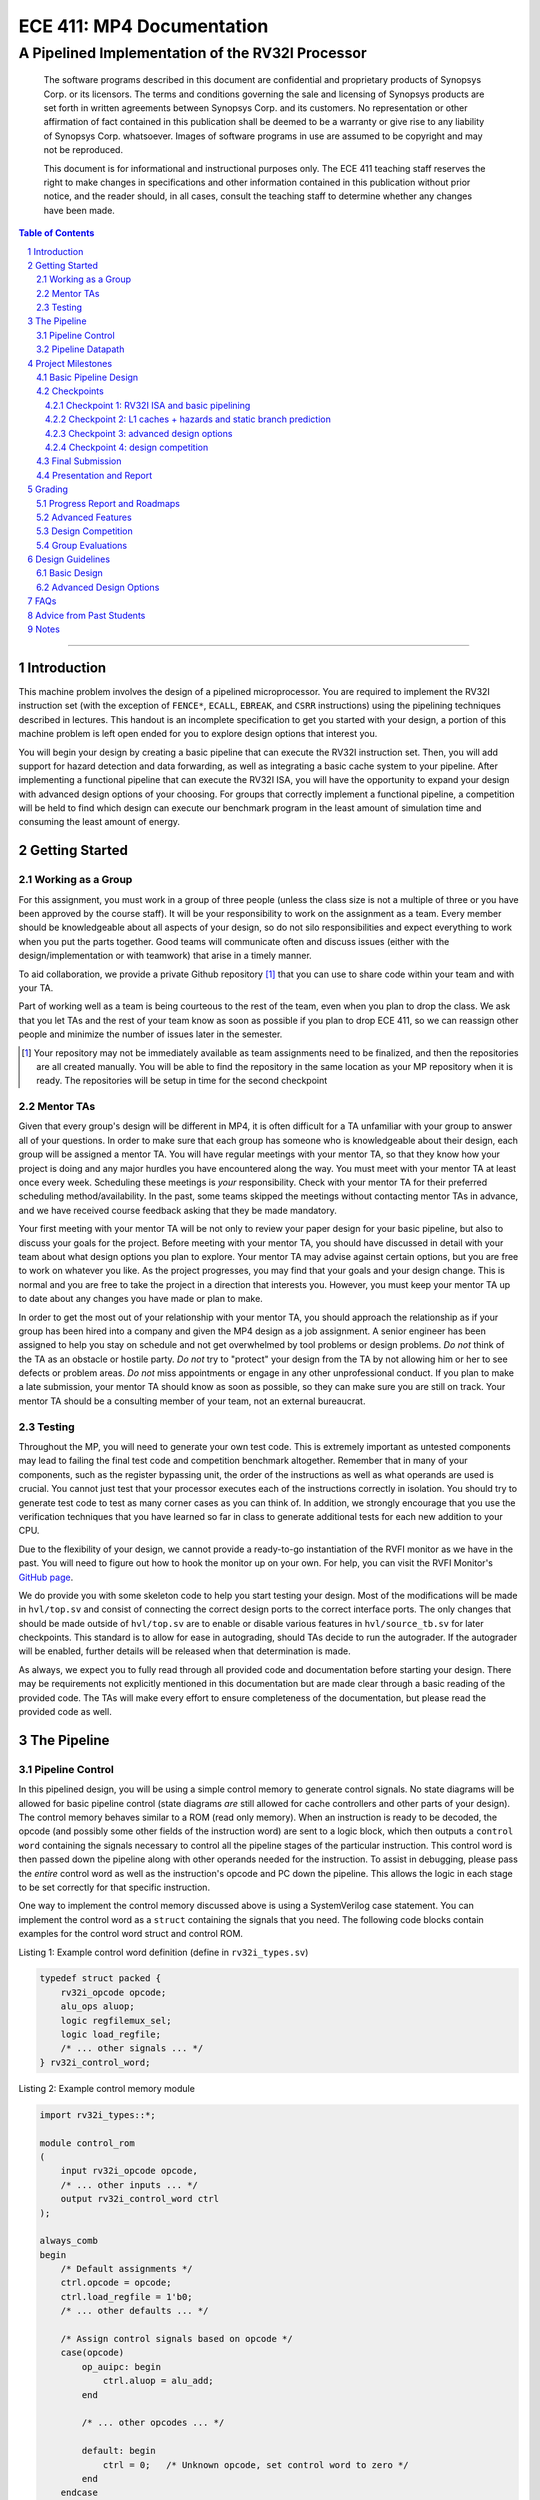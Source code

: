 .. .. raw:: html
.. 
..     <style> .red {color: red} .redst {color: red; text-decoration: line-through}</style>

.. role:: red
.. role:: redst

==========================
ECE 411: MP4 Documentation
==========================

-------------------------------------------------
A Pipelined Implementation of the RV32I Processor
-------------------------------------------------

    The software programs described in this document are confidential and proprietary products of
    Synopsys Corp. or its licensors. The terms and conditions
    governing the sale and licensing of Synopsys products are set forth in written
    agreements between Synopsys Corp. and its customers. No representation or other
    affirmation of fact contained in this publication shall be deemed to be a warranty or give rise
    to any liability of Synopsys Corp. whatsoever. Images of software programs in use
    are assumed to be copyright and may not be reproduced.

    This document is for informational and instructional purposes only. The ECE 411 teaching staff
    reserves the right to make changes in specifications and other information contained in this
    publication without prior notice, and the reader should, in all cases, consult the teaching
    staff to determine whether any changes have been made.

.. contents:: Table of Contents
.. section-numbering::

-----

Introduction
============

This machine problem involves the design of a pipelined microprocessor. You are required to
implement the RV32I instruction set (with the exception of ``FENCE*``, ``ECALL``, ``EBREAK``, and
``CSRR`` instructions) using the pipelining techniques described in lectures. This handout is an
incomplete specification to get you started with your design, a portion of this machine problem is
left open ended for you to explore design options that interest you.

You will begin your design by creating a basic pipeline that can execute the RV32I instruction
set. Then, you will add support for hazard detection and data forwarding, as well as integrating
a basic cache system to your pipeline. After implementing a functional pipeline
that can execute the RV32I ISA, you will have the opportunity to expand your design with
advanced design options of your choosing. For groups that correctly implement a functional pipeline,
a competition will be held to find which design can execute our benchmark program in the least
amount of simulation time and consuming the least amount of energy.

Getting Started
===============

Working as a Group
------------------

For this assignment, you must work in a group of three people (unless the class size is not a
multiple of three or you have been approved by the course staff). It will be your responsibility to
work on the assignment as a team. Every member should be knowledgeable about all aspects of your
design, so do not silo responsibilities and expect everything to work when you put the parts together.
Good teams will communicate often and discuss issues (either with the design/implementation or with teamwork)
that arise in a timely manner.

To aid collaboration, we provide a private Github repository [#]_ that you can use to share code
within your team and with your TA. 

Part of working well as a team is being courteous to the rest of the team, even when you plan to drop
the class. We ask that you let TAs and the rest of your team know as soon as possible if you plan to
drop ECE 411, so we can reassign other people and minimize the number of issues later in the semester.

.. [#] Your repository may not be immediately available as team assignments need to be finalized,
       and then the repositories are all created manually. You will be able to find the repository
       in the same location as your MP repository when it is ready. The repositories will be setup in time for the second checkpoint

Mentor TAs
----------

Given that every group's design will be different in MP4, it is often difficult for a TA unfamiliar
with your group to answer all of your questions. In order to make sure that each group has someone
who is knowledgeable about their design, each group will be assigned a mentor TA. You will have
regular meetings with your mentor TA, so that they know how your project is doing and any major
hurdles you have encountered along the way. You must meet with your mentor TA at least once every
week. Scheduling these meetings is *your* responsibility. Check with your mentor TA for their
preferred scheduling method/availability. In the past, some teams skipped the meetings without 
contacting mentor TAs in advance, and we have received course feedback asking that they be made mandatory.

Your first meeting with your mentor TA will be not only to review your paper design for your basic
pipeline, but also to discuss your goals for the project. Before meeting with your mentor TA, you
should have discussed in detail with your team about what design options you plan to explore. Your
mentor TA may advise against certain options, but you are free to work on whatever you like. As the
project progresses, you may find that your goals and your design change. This is normal and you are
free to take the project in a direction that interests you. However, you must keep your mentor TA up
to date about any changes you have made or plan to make.

In order to get the most out of your relationship with your mentor TA, you should approach the
relationship as if your group has been hired into a company and given the MP4 design as a job
assignment. A senior engineer has been assigned to help you stay on schedule and not get overwhelmed
by tool problems or design problems. *Do not* think of the TA as an obstacle or hostile party. *Do
not* try to "protect" your design from the TA by not allowing him or her to see defects or problem
areas. *Do not* miss appointments or engage in any other unprofessional conduct. If you plan to make
a late submission, your mentor TA should know as soon as possible, so they can make sure you are still
on track. Your mentor TA should be a consulting member of your team, not an external bureaucrat.

Testing
-------

Throughout the MP, you will need to generate your own test code. This is extremely important as
untested components may lead to failing the final test code and competition benchmark altogether.
Remember that in many of your components, such as the register bypassing unit, the order of the
instructions as well as what operands are used is crucial. You cannot just test that your processor
executes each of the instructions correctly in isolation. You should try to generate test code to
test as many corner cases as you can think of. In addition, we strongly encourage that you use the
verification techniques that you have learned so far in class to generate additional tests for each
new addition to your CPU.

Due to the flexibility of your design, we cannot provide a ready-to-go instantiation of the RVFI
monitor as we have in the past. You will need to figure out how to hook the monitor up on your own.
For help, you can visit the RVFI Monitor's `GitHub page <https://github.com/SymbioticEDA/riscv-formal>`_.

We do provide you with some skeleton code to help you start testing your design. Most of the
modifications will be made in ``hvl/top.sv`` and consist of connecting the correct design ports to
the correct interface ports. The only changes that should be made outside of ``hvl/top.sv`` are to
enable or disable various features in ``hvl/source_tb.sv`` for later checkpoints. This standard is
to allow for ease in autograding, should TAs decide to run the autograder. If the autograder will be
enabled, further details will be released when that determination is made.

As always, we expect you to fully read through all provided code and documentation before starting
your design. There may be requirements not explicitly mentioned in this documentation but are made
clear through a basic reading of the provided code. The TAs will make every effort to ensure
completeness of the documentation, but please read the provided code as well.

The Pipeline
============

Pipeline Control
----------------

In this pipelined design, you will be using a simple control memory to generate control signals. No
state diagrams will be allowed for basic pipeline control (state diagrams *are* still allowed for cache
controllers and other parts of your design). The control memory behaves similar to a ROM (read only
memory). When an instruction is ready to be decoded, the opcode (and possibly some other fields of
the instruction word) are sent to a logic block, which then outputs a ``control word`` containing
the signals necessary to control all the pipeline stages of the particular instruction. This control
word is then passed down the pipeline along with other operands needed for the instruction. To
assist in debugging, please pass the *entire* control word as well as the instruction's opcode and
PC down the pipeline. This allows the logic in each stage to be set correctly for that specific
instruction.

One way to implement the control memory discussed above is using a SystemVerilog case statement. You
can implement the control word as a ``struct`` containing the signals that you need. The following
code blocks contain examples for the control word struct and control ROM.

.. _Listing 1:

Listing 1: Example control word definition (define in ``rv32i_types.sv``)

.. code:: verilog

  typedef struct packed {
      rv32i_opcode opcode;
      alu_ops aluop;
      logic regfilemux_sel;
      logic load_regfile;
      /* ... other signals ... */
  } rv32i_control_word;


.. _Listing 2:

Listing 2: Example control memory module

.. code:: verilog

  import rv32i_types::*;

  module control_rom
  (
      input rv32i_opcode opcode,
      /* ... other inputs ... */
      output rv32i_control_word ctrl
  );

  always_comb
  begin
      /* Default assignments */
      ctrl.opcode = opcode;
      ctrl.load_regfile = 1'b0;
      /* ... other defaults ... */

      /* Assign control signals based on opcode */
      case(opcode)
          op_auipc: begin
              ctrl.aluop = alu_add;
          end

          /* ... other opcodes ... */

          default: begin
              ctrl = 0;   /* Unknown opcode, set control word to zero */
          end
      endcase
  end
  endmodule : control_rom


You should only use the ``opcode``, ``funct3``, and ``funct7`` fields from the instruction as the
inputs to this ROM. Also, you must not do any sort of computation in this ROM. The ROM is meant
exclusively for generating simple control signals such as mux selects. Do not use the control
ROM to perform computations (such as addition and branch condition comparisons).

Pipeline Datapath
-----------------

Regardless of your design, you will have to do things in a considerably different manner compared to
your previous MP datapath designs. When you start entering your design into the software tools,
start from scratch. Do not try to copy over your old core datapath design and then edit it.

Between each pipeline stage, you will need a set of registers to hold the values from the previous
stage. Unlike the design shown in the textbook, you do not need to implement those registers as one
colossal box. You are permitted to break the pipeline registers into many smaller registers
each containing one value (e.g., the ALU output, or a control word). Some example implementations
include:

- Modular stages with registered outputs. Break the pipeline into individual modules, each with an
  ``always_ff`` block to create flip-flops on the output signals. This option is the most
  "plug-and-play", allowing a stage's definition to be entirely self-contained.
- Modular stages and modular register "blocks". Each pipeline register is a module consisting of
  individual flip-flops for the relevant signals.
- Monolithic registers with packed structs. Define a struct for each stage's output and instantiate
  registers for these structs between the stages. This has the advantages of automatically scoping
  variable names (``ex.opcode`` vs ``mem.opcode``), allowing easy modification of the interface,
  and is more succinct.

There are no requirements on how you choose to implement your stages. Pick a style that works best for your
group.


Project Milestones
==================

MP4 is divided into several submissions to help you manage your progress. The dates for submissions
are provided in the class schedule. Late work will be based on the deadlines for each
individual milestone, with each part of a checkpoint submission evaluated separately. (For example,
submitting a paper design late will result in penalties for that paper design only.) 

Basic Pipeline Design
---------------------

The first submission for this project will be a design of your pipelined datapath. The design
must be detailed enough for the TAs to trace the execution of all the RV32I instructions through
your datapath. The paper design must map out the entire pipeline, including components in all the
stages (e.g., registers, muxes, ALU, register file), stage registers, and control signals. In other
words, with the paper design in hand, you should be able to easily translate your design into code.
`Figure 1`_ shows an example of the overall structure of a design. You may use a similar
diagram, but you must provide details of the components in each stage.

We will not require your design to handle data forwarding at this point, but you may still want to
design for it to avoid having to change your design down the road. You also do not have to have
designs for your cache or arbiter ready yet, though thinking about these ahead of time
can save you considerable effort in Checkpoint 2. If completed, designs for advanced features such
as branch prediction can also be included.

A good way to start the pipeline design is to first determine the number of stages and the function
of each stage. Then you can go through the RV32I ISA (e.g. ADD, JAL, BEQ, SLT, etc.) to see what components
need to be added to each stage for a given instruction. You can use the textbook and lecture notes as
references.

.. _Figure 1:

.. figure:: doc/figures/diagram.png
   :align: center
   :width: 80%
   :alt: overview of pipeline datapath and cache hierarchy

   Figure 1: Overview of pipeline datapath and cache hierarchy. Note the location of the pipeline
   stages, stage registers, and arbiter. Your designs should be **much** more detailed than this.

Checkpoints
-----------

There will be four checkpoints to keep you on track for this MP. For each checkpoint, you will be
required to have implemented a certain amount of of the functionality for your pipelined RV32I
design. In addition, at each checkpoint, you must meet, as a team, with your mentor TA and provide
him or her with the following information in writing:

- A brief report detailing progress made since the previous checkpoint. This should include what
  functionality you implemented and tested as well as how each member of the group contributed.
- A roadmap for what you will be implementing for the following checkpoint. The roadmap should
  include a breakdown of who will be responsible for what and paper designs for all design options
  that you are planning to implement for the next checkpoint.
  
Refer to the `Progress Report and Roadmaps`_ section for more details on writing these reports.

Besides helping the TAs check your progress on the MP, the checkpoints are an opportunity for you to
get answers to any questions that may have come up during the design process. You should use this
time to get clarifications or advice from your mentor TA.

Note that the checkpoint requirements outline the minimum amount of work that should have been
completed since the start of the project. You should work ahead where possible to have more time to
complete advanced design options.

Checkpoint 1: RV32I ISA and basic pipelining
~~~~~~~~~~~~~~~~~~~~~~~~~~~~~~~~~~~~~~~~~~~~

By checkpoint 1, you should have a basic pipeline that can handle all of the RV32I instructions (with the
exception of ``FENCE*``, ``ECALL``, ``EBREAK``, and ``CSRR`` instructions). You *do not*
need to handle any control hazards or data hazards. The test code will contain NOPs to allow the
processor to work without hazard detection. For this checkpoint you can use a dual-port "magic"
memory that always sets ``mem_resp`` high immediately, so that you do not have to handle cache misses
or memory stalls.

By the end of this checkpoint, you must provide your mentor TA with paper designs for data forwarding and hazard detection,
as well as a design for your arbiter to interface your instruction and data cache with main memory.

Checkpoint 2: L1 caches + hazards and static branch prediction
~~~~~~~~~~~~~~~~~~~~~~~~~~~~~~~~~~~~~~~~~~~~~~~~~~~~~~~~~~~~~~

By checkpoint 2, your pipeline should be able to do hazard detection and forwarding, including
static-not-taken branch prediction for all control hazards. Note that you should not stall or forward for
dependencies on register ``x0`` or when an instruction does not use one of the source registers (such as
``rs2`` for immediate instructions).

You must also have an arbiter implemented and integrated, such that both split caches (I-Cache and D-Cache) 
connect to the arbiter, which interfaces with memory. Since main memory only has a single port, your arbiter 
determines the priority on which cache request will be served first in the case when both caches miss and 
need to access memory on the same cycle. From this CP, make sure your ``mp4/bin/rv_load_memory.sh`` has 
``ADDRESSABILITY=32``

For groups who do not have a fully functional cache available, we will be providing a small cache for the
purposes of this checkpoint. We encourage groups to use their own designs if available, on this checkpoint
or when moving forward to your advanced design features.

At this point, you must provide your mentor TA with proposals for advanced features. These may be as detailed 
as you deem necessary -- anything from a written description to a hardware paper design. Your TA may have 
feedback on implementation details or potential challenges, so the more detail you provide now, the more 
helpful your TA can be.

Checkpoint 3: advanced design options
~~~~~~~~~~~~~~~~~~~~~~~~~~~~~~~~~~~~~

Checkpoint 3 is where your team can really differentiate your design. A list of advanced features
which you can choose to implement is provided in the `Advanced Design Options`_ section below, along
with their point values. This is **NOT an exhaustive list**; feel free to propose to your TA any feature
which you think may improve performance, who will add it to the list and assign it a point value.
The features in the provided list are designed to improve performance on most test codes based on
real-world designs.

In order to design, implement, and test them, you need to do background research and consult
your mentor TA. In order to decide on exact feature specifications and tune design parameters (e.g., 
branch history table size, and the size of victim cache), you need information about the performance of
your processor on different codes. This information is provided through **performance counters**.
You should at least have counters for hits and misses in each of your caches, for
mispredictions and total branches in the branch predictor, and for stalls in the pipeline (one for
each class of pipeline stages that get stalled together). Once you have added a few counters, adding
more will be easy, so you should add counters for any part of your design that you want to measure
and use this information to make the design better. The counters may exist as physical registers in
your design or as signal monitors in your testbench. You will not recieve any advanced feature points
without corresponding performance counters.

Note: While the features in CP3 are important for your final design, correctness is infinitely more
important than performance. In general, you should not move on to CP3 until your code works
completely on all of the provided test codes. See the `Grading`_ section for further details on
grading and consult your mentor TA if you become concerned about your progress.

Checkpoint 4: design competition
~~~~~~~~~~~~~~~~~~~~~~~~~~~~~~~~

By checkpoint 4, you must have your final, optimized design ready for the competition (note that
you do not need to keep all the advanced features you implemented in CP3 for the competition).

While implementing advanced features is required to earn design points, you should be designing with
performance in mind. In order to motivate performance-centric thinking, part of your CP4 grade will
be determined by your design's best execution time on the competition test codes we provide.
Your score in the competition will be based on your relative performance to other teams in the
class. Details of the scoring method are provided in the `Grading`_ section.

- Ensure that your code works correctly. **Designs which cannot 100% correctly execute the
  competition code will receive 0 points for the performance part.**
- You *may* use a separate design for advanced feature grading and for the competition (i.e., you do
  not have to be timed with you advanced features if they cause a performance hit on the competition
  codes).

Final Submission
----------------

Checkpoint 4 marks the end of this MP. Your final submission should include all design,
verification, and testcode files used for your CP4 design (both advanced features and competition).
You will need to demo your final submission with your TA to receive a score for the advanced
features and competition. If your designs are different, this is where you may show the changes.

For the final demo, your design should have all proposed features working correctly. You should be
able to demonstrate any advanced features that you expect to get design
points for, with your own test codes. You should also know how each feature affects the performance 
of your pipeline.

Presentation and Report
-----------------------

At the conclusion of the project, you will give a short presentation to the course staff (and fellow
students) about your design. In addition, you need to collect your checkpoint progress reports
and paper designs together as a final report that documents your accomplishments. **More information
about both the presentation and report will be released closer to the deadline.**


Grading
=======

MP4 will be graded out of 120 points, plus +18 points for extra credit. Out of the 120+18 points, 60 points are allocated for regularly
meeting with your TA, for submitting paper designs of various parts of your design, for a final
presentation given to the course staff, and for documenting your design with a final report. For
each checkpoint, you must meet with your mentor TA in order to showcase the functionality of
your design and your verification methods. Implementation points will NOT be given otherwise.

A breakdown of points for MP4 is given in `Table 1`_. Points are organized into two categories
across six submissions. Note that the number of points you can attain depends on what advanced
design options you wish to pursue.

.. _Table 1:

+-------------+-----------------------------------------+-----------------------------------------------------+
|             | Implementation [60+18]                  | Documentation [60]                                  |
+=============+=========================================+=====================================================+
| Design [5]  |                                         | - TA Meeting [1]                                    |
|             |                                         | - Basic RV32I pipelined datapath design [4]         |
+-------------+-----------------------------------------+-----------------------------------------------------+
| CP 1 [18]   | - Basic RV32I pipelined datapath [8]    | - TA Meeting [1]                                    |
|             |                                         | - Progress report [2]                               |
|             |                                         | - Roadmap [2]                                       |
|             |                                         | - Arbiter, hazard detection & forwarding design [5] |
+-------------+-----------------------------------------+-----------------------------------------------------+
| CP 2 [30+3] | - Integration of L1 caches [2]          | - TA Meeting [1]                                    |
|             | - Arbiter [3]                           | - Progress report [2]                               |
|             | - Hazard detection & forwarding [8]     | - Roadmap [2]                                       |
|             | - Static branch predictor [7]           | - Advanced features proposal and designs [5]        |
|             | - Competition code comp1.s runs [+1]    |                                                     |
|             | - Competition code comp2_i.s runs [+1]  |                                                     |
|             | - Competition code comp3.s runs [+1]    |                                                     |
+-------------+-----------------------------------------+-----------------------------------------------------+
| CP 3 [25+15]| - Advanced design options [20]          | - TA Meeting [1]                                    |
|             | - Extra advanced design options [+15]   | - Progress report [2]                               |
|             |                                         | - Roadmap [2]                                       |
+-------------+-----------------------------------------+-----------------------------------------------------+
| CP 4 [42]   | - Design competition [12]               | - Presentation [10]                                 |
|             |                                         | - Report [20]                                       |
+-------------+-----------------------------------------+-----------------------------------------------------+

Table 1: MP4 point breakdown. Points for each item are enclosed in brackets. Point numbers after "+" signs are extra credits.

The late penalty of this course will apply to work you submit late, so if you have something ready by the deadline, 
be sure to show it to your TA.

Additionally, there will be a small penalty for having independently functional design units that
are not successfully integrated. If you can demonstrate to your TA that each item works on its own,
you will receive full credit for that unit. Rather than deducting all of the implementation points,
failure to integrate design units will result in a 30% penalty. You may recover half of the lost
points by demonstrating full integration at a later date.

Progress Report and Roadmaps
----------------------------

You are responsible for submitting a progress report and a roadmap for each checkpoint. While these may
not seem like many points, they are instrumental in helping you and your mentor TA track your progress,
and can help address any issues you may have before they blow up.

Your progress report should mention, at minimum, the following:

- who worked on each part of the design 

- the functionalities you implemented

- the testing strategy you used to verify these functionalities

- the timing and energy analysis of your design: fmax & energy report from Design Compiler

You should be both implementing and verifying the design as you progress through the assignment. It will also be useful
for you to include an updated datapath with each progress report, as your design will inevitably change as
you complete the assignment. Making sure your datapath is up-to-date will help both you and your mentor TA
track changes in your design and identify possible issues. Additionally, a complete datapath will be required in your final report. 

The roadmap should lay out the plan for the next checkpoint: 

- who is going to implement and verify each feature or functionality you must complete

- what are those features or functionalities

It is also useful to think through specific issues you may run into, and have a plan for resolving the issues.

These are not intended to be very long. A single page (single-spaced) will be more than sufficient for both the
progress report and the roadmap. Be sure to check with your mentor TA, as they may have other details
to include on your progress report and roadmap.

Advanced Features
-----------------

Of the 60 implementation points, 28 will come from the implementation of the basic pipeline and
memory hierarchy. Up to 20 points will be given for the implementation of advanced design options.
Up to 12 points will come from your group's performance in the design contest. To receive any points
for the advanced design features, you must have numerical data which shows a change to your design's
performance as compared to not having implemented the feature. The best way to provide this data is
using performance counters. For each advanced design option, points will be awarded
based on the three criteria below:

- Design and implementation: Your group has a clear understanding of what is to be built and how to
  go about building it, and is able to produce a working implementation.

- Testing strategy: The design is thoroughly tested with test code and/or test benchmarks that you have
  written. Corner cases are considered and accounted for and you can prove that your design works as
  expected.

- Performance analysis: A summary of how the advanced design impacts the performance of your
  pipelined processor. Does it improve or degrade performance? How is the performance impact vary
  across different workloads? Why does the design improve or degrade performance?

A list of advanced design options along with their point values are provided in the
`Advanced Design Options`_ section.

Design Competition
------------------

The design competition will be scored based on two metrics of your processor design for each of the
test codes we provide. These metrics are energy and delay. A design with lower energy consumption and 
better performance will get your team ranked higher.  

For each test code, your processor will be assigned a score calculated as ``PD² * (100/Fmax)²``, or
``energy * (delay * 100/Fmax)²`` [#]_. The power used by your design is acquired through Design Compiler using an
activity factor generated by VCS Simulation. The factor of 100/Fmax is used to adjust the simulation time
based on your processor's maximum speed. Your final benchmark score will be the geometric mean of
your score on each test code.

To get full credit, you must exceed the baseline set by the TAs (announced at a later date).
You may earn makeup points (up to 10) based on your better performance on these two scales:`

- The first scale is a straight linear scale ranking all of the teams in the design competition.
  First place will receive full points, and non-functional designs will receive no points.
- The second scale is a linear scale between the score of the best performing design and a
  baseline MP4 CP3 design. The best score will receive full points, and the baseline design will
  receive no points.
- Your grade will be determined by the higher of these two scales. This ensures that very high
  performing designs in a competitive class are not penalized unfairly.

.. [#] The exact formula may be changed as the semester advances.

Group Evaluations
-----------------

At the end of the project, each group member will submit feedback on how well the group worked
together and how each member contributed to the project. The evaluation, along with feedback
provided at TA meetings throughout the semester, will be used to judge individual contribution to
the project. Up to 30 points may be deducted from a group member's score if it is evident that he or
she did not contribute to the project.

Although the group evaluation occurs at the end of the project, this should *not* be the first time
your mentor TA hears about problems that might be occurring. If there are major problems with
collaboration, the problems should be reflected in your TA meetings and progress reports. The
responses on the group evaluation should not come as a surprise to anyone.


Design Guidelines
=================

Basic Design
------------

Every group must complete the basic pipelined RV32I design which consists of the following:

- **Datapath**

  - 5-stage pipeline which implements the full RV32I ISA (less excluded instructions) [8]
  - Hazard detection and data forwarding (MEM → EX, WB → EX, WB → MEM, transparent register file,
    memory stalling) [8]
  - Static branch prediction [7]

- **Cache**

  - Integration of instruction and data caches [2]
  - Arbiter [3]

Advanced Design Options
-----------------------

The following sections describe some common advanced design options. Each design option is assigned
a point value (listed in brackets). Also note that based on
design effort, your mentor TA can decide to take off or add points to a design option. To obtain
full points for a design option, you must satisfy all the requirements given in the
`Advanced Features`_ grading section. If you would like to add a feature to this list, you may work
with your mentor TA to assign it a point value.

- `Cache organization and design options`_

  - `L2+ cache system`_ [2] (Additional points up to TA discretion)
  - `4-way set associative cache`_ [2] (8+ way will be worth more points; up to TA discretion)
  - `Parameterized cache`_ [points up to TA discretion]
  - Alternative replacement policies [points up to TA discretion] [#]_

- `Advanced cache options`_ 

  - `Eviction write buffer`_ [4]
  - `Victim cache`_ [6]
  - `Pipelined L1 caches`_ [6]
  - `Non-blocking L1 cache`_ [8]
  - `Banked L1 or L2 cache`_ [5]

- `Branch prediction options`_ 

  - `Local branch history table`_ [2]
  - `Global 2-level branch history table`_ [3]
  - `Tournament branch predictor`_ [5]
  - LTAGE branch predictor [8]
  - Alternative branch predictor [points up to TA discretion] [#]_
  - `Software branch predictor model`_ [2]
  - Branch target buffer, support for jumps [1]
  - 4-way set associative or higher BTB [3]
  - `Return address stack`_ [2]

- `Prefetch design options`_

  - `Basic hardware prefetching`_ [4]
  - `Advanced hardware prefetching`_ [6]

- `Difficult design options`_ 

  - `Memory stage leapfrogging`_ [12]
  - `RISC-V M Extension`_: A basic multiplier design is worth [3] while an
    advanced muliplier is worth [5]
  - `RISC-V C Extension`_ [8]

- `Superscalar design options`_ 

  - `Multiple issue`_ [15]
  - `Register renaming`_ [5]
  - `Scoreboarding`_ [20]
  - `Tomasulo`_ [20]

.. [#] For example, `<http://old.gem5.org/Replacement_policy.html>`_
.. [#] For example, Bi-Mode, TAGE, and Neural Branch Predictor

----

.. _Cache organization and design options:

**Cache organization and design options**

.. _L2+ cache system:

- **L2+ cache system**

  Your L1 cache system is constrained to respond within 1 cycle on a hit in order to facilitate
  your pipeline (unless you implement `Pipelined L1 caches`_). Therefore, your L1 caches
  cannot be too large without forming a large critical path, affecting your Fmax.
  This can be alleviated by adding additional levels of caches, which may respond in more than
  one cycle. Having additional caches can greatly speed up your design by keeping your Fmax high
  while also mitigating the affects of memory stalling.

  More complicated cache systems will be eligible for more advanced design feature points, feel free 
  to discuss your ideas/solutions with your mentor TA. 

.. _4-way set associative cache:

- **4-way set associative cache**

  If 2-way in your caches is not enough, you can choose to implement a 4-way set associative cache
  for any of your caches. The baseline is the pseudo-LRU replacement policy discussed in lectures.
  You may choose to implement additional ways (8+) as well as any other replacement policy, both of which
  will be eligible for additional points based on TA discretion.
  
.. _Parameterized cache:

- **Parameterized cache**:

  Instead of having statically sized caches, you can parameterize your cache to be able to use
  the same cache module in different parts of your design. You can parameterize the size and the number
  of sets, or also the number of ways or how many cycles it responds in. This feature will be largely
  dependent on how much effort you take and how many factors are parameterized and will be up to
  TA discretion.

.. _Advanced cache options:

**Advanced Cache Options**

.. _Eviction write buffer:

- **Eviction Write Buffer**

  On a dirty block eviction, a cache will normally need to first write the block to the next cache
  level, then fetch the missed address. An eviction write buffer is meant to hold dirty evicted
  blocks between cache levels and allow the subsequent missed address be processed first, and when
  the next level is free, proceed to write back the evicted block. This allows the CPU to receive
  the missed data faster, instead of waiting for the dirty block to be written first.

  The slightly more difficult version is a victim cache, which holds both dirty and clean evictions
  (detailed below).

.. _Victim cache:

- **Victim Cache**

  This is a version of the eviction write buffer on steroids. The buffer is expanded to be fully
  associative with multiple entries (typically 8-16), it is filled with data even on clean evictions,
  and is not necessarily written back to DRAM immediately. This enables a direct-mapped cache to
  appear to have higher associativity by using the victim buffer only when conflict misses occur.
  This is only recommended for groups who love cache.

.. _Pipelined L1 caches:

- **Pipelined L1 Caches**

  Switching the two cycle hit caches from MP3 to a single cycle hit for MP4 can create a long
  critical path and may affect your ability to meet timing. As opposed to switching to a single cycle hit, 
  you may retain the two cycle hits and have your caches process two requests at once. Your caches will recieve
  a request in the first stage, and respond with the data in the second stage. While responding,
  your cache should be able to process a new request in the first stage. This option must not
  stall your pipeline on a hit, but may stall the pipeline on a miss.

.. _Non-blocking L1 cache:

- **Non-Blocking L1 Cache**

  While a blocking cache serve a miss, no other cache accesses can be served, even if there is
  a hit. A non-blocking cache instead has the ability to queue misses in MSHRs (miss status holding
  registers) while continuing to serve hits. To make this ability useful, the
  processor must be able to support either out-of-order execution or memory-stage leapfrogging.

.. _Banked L1 or L2 cache:

- **Banked L1 or L2 Cache**

  A banked cache further divides each cache way into banks, which hold separate chunks of addresses.
  Each bank can be accessed in parallel, so that multiple memory accesses can begin services at once
  if there is no "bank conflict"; that is, each request is directed to a different bank. This option
  is useful for L1 for groups with a multiple-issue processor, and for L2 in the case of having both
  an i-cache and d-cache miss.


.. _Branch prediction options:

**Branch Prediction Options**

All branch prediction options require an accuracy of 80% or higher on all test codes. If you fail
to achieve this accuracy, you will not get any points for the branch predictor. On the off chance
the TAs release a competition code which performs poorly using a branch predictor, this requirement
may be waived for that test code by the TAs.

.. _Local branch history table:

- **Local Branch History Table**

  This is conceptually the simplest dynamic branch prediction scheme. It contains
  a table of 2-bit predictors indexed by a combination of the PC values and the history of
  conditional branches at those PC values.

.. _Global 2-level branch history table:

- **Global 2-Level Branch History Table**

  A global branch history register records the outcomes of the last N branches, which it then
  combines with (some bits of) the PC to form a history table index. From there, it works the same as
  the local BHT. By recording the past few branches, this scheme is able to to take advantage of
  correlations between branches in order to boost the prediction accuracy.

.. _Tournament branch predictor:

- **Tournament Branch Predictor**

  A tournament branch predictor chooses between two different branch prediction schemes based on
  which is more likely to be correct. You must maintain two different branch predictors (e.g., both a
  local and a global predictor), and then add the tournament predictor to select between which of the
  two is the best predictor to use for a branch. This predictor should use the two bit counter
  method to make its selection, and should update on a per-branch basis.

.. _Software branch predictor model:

- **Software Branch Predictor Model**

  To evaluate whether your branch predictor is performing as expected, you need to know its expectation. 
  To accomplish that, you can create a systemverilog model of your core and branch predictor.
  This model comes with the added benefit of helping you verify the rest of your core as well. Your
  branch predictor's accuracy must match the model's accuracy for points. If you do not implement a
  dynamic branch prediction model, this option is only worth a single point.

.. _Return address stack:

- **Return Address Stack**

  A return address stack leverages the calling convention to better predict the target of a jump.
  Refer to the RISC-V specification document for a description of the return address stack hints.
  Intuitively, ``PC+4`` should be pushed onto the stack when it looks like there is a call
  instruction, and an instruction that looks like a function return should pop the (predicted)
  return address off of the stack. This improves the BTB, since a BTB would give false predictions
  for a return instruction whenever the function is called from a different call site.


.. _Prefetch design options:

**Prefetch Design Options**

Prefetching is a technique that helps us avoid cache misses. Rather than waiting for a
cache miss to perform a memory fetch, prefetching anticipates such misses and issues a fetch to the
memory system in advance of the actual memory reference. This prefetch proceeds in parallel with
normal instructions' execution, allowing the memory system to transfer the desired data to
cache. Here are several options of implementing prefetching.

.. _Basic hardware prefetching:

- **Basic Hardware Prefetching**

  One block lookahead (OBL) prefetch, one of the sequential prefetching scheme that takes advantage
  of spatial locality. It is easy to implement. This approach initiates a prefetch for line ``i+1``
  whenever line ``i`` is accessed and results in a cache miss. If ``i+1`` is already cached, no
  memory access is initiated.

.. _Advanced hardware prefetching:

- **Advanced Hardware Prefetching**

  PC based strided prefetching. This prefetching scheme is based on following idea:

  - Record the distance between the memory addresses referenced by a load instruction (i.e., stride
    of the load) as well as the last address referenced by the load.
  - Next time the same load instruction is fetched, prefetch last address + stride.

  For more detail, refer to Baer and Chen, "An effective on-chip preloading scheme to reduce data
  access penalty," SC 1991.


.. _Difficult design options:

**Difficult Design Options**

.. _Memory stage leapfrogging:

- **Memory Stage Leapfrogging**

  This allows independent instructions to "jump past" the memory stage when there is a data cache
  miss. Note that this requires extra special care to make sure that the register file values are
  set correctly when the stalled instruction finally completes.

.. _RISC-V M Extension:

- **RISC-V M Extension**

  The RISC-V M extension specifies integer multiplication and division instructions.
  [#]_ The standard competition codes call library functions which emulate integer multiplication
  and division, since RV32I does not support these instructions. You will be provided with an
  alternate version of the competition code compiled for RV32IM which will leverage your hardware
  implementations of these operations. You are not allowed to simply use the SystemVerilog
  operators, you must implement these operations explicitly in logic, exploring the trade-off
  between frequency and cycles. You are not allowed to use IPs for this but you may use IPs for
  other aspects of your design with the permission of your mentor TA. You must come up with your own
  tests to convince your mentor TA that you have adequately tested each of the instructions in this
  extension, since the compiled competition codes would not exercise each instruction thoroughly.

  If you use the add-shift multiplier from MP1, or a similarly "simple" to implement multiplier, you
  will not recieve full credit for the M extension and will only get [3] points. Implementing a more
  advanced multiplier (like a Wallace Tree) will earn [5] points. The final determination of what
  is "simple" will be made by your mentor TA, so work with them in advance to fully understand how many
  advanced feature points your design is eligible for.

.. _RISC-V C Extension:

- **RISC-V C Extension**

  The RISC-V C extension specifies compressed 16-bit instruction formats for many common instruction
  occurrences. [#]_ Note that many of the instruction formats specified are for extensions that we are
  not using, so they can be ignored. As with the M extension, we will provide alternate versions of
  the competition codes compiled for RV32IC and RV32IMC, and you must provide your own test codes
  which adequately demonstrate the functionality of each instruction format specified in this
  extension.


.. _Superscalar design options:

**Superscalar Design Options**

.. _Multiple issue:

- **Multiple issue**

  A multiple issue processor is capable of dispatching and committing multiple instructions in a
  single cycle. This requires modifications to several major structures in your pipeline. First, you
  must be capable of fetching multiple instructions from your i-cache in a single cycle. You also
  must expand your register file ports to accommodate operand fetching and simultaneous writes. Your
  forwarding and hazard detection logic need to detect dependencies between in-flight
  instructions in the same as well as different pipeline stages. In order to obtain the most
  performance improvement for this option, you can implement it in conjunction with banked caches.

.. _Register renaming:

- **Register renaming**

  Similar to the forwarding used to fix read-after-write hazards in your pipeline, register renaming
  can fix write-after-write (WAW) dependencies. WAW dependencies are not an issue in standard MP4
  pipelines, but can arise if you implement memory stage leapfrogging, which means
  you may only get points for register renaming if you implement one of these two features. For
  scoreboarding and Tomasulo, register renaming is required and the points for register renaming are
  included in the points for those options.

.. _Scoreboarding:
.. _Tomasulo:

- **Scoreboarding, Tomasulo**

  These options are for designs that support parallel execution of multiple instructions, they cannot
  be combined with bonus points for memory stage leapfrogging. In general, we do not recommend these
  options for any groups, but some groups insist on implementing them, and some even succeed. For
  documentation, see the textbook.

  For full scoreboarding points, you may implement an out-of-order processor based on the
  scoreboarding structure. This option requires that you also implement register
  renaming. Discuss with your mentor TA for more details.


.. [#] M Extension Spec: `<https://content.riscv.org/wp-content/uploads/2017/05/riscv-spec-v2.2.pdf#page=47>`_
.. [#] C Extension Spec: `<https://content.riscv.org/wp-content/uploads/2017/05/riscv-spec-v2.2.pdf#page=79>`_


FAQs
====

- **Can we use state machines for our MP4 design?**

  Only in the cache hierarchy and advanced features, nowhere else. A non-pipelined cache or
  multicycle functional unit (i.e., multiplier) may use a state machine as its controller.

- **What does "no artificial stalls" mean?**

  *Note: This question is only relevant if you are pursuing the memory stage leapfrogging design
  option.*

  A better phrasing would probably be "no unnecessary stalls".  It means that non-dependent,
  non-memory instructions which follow a memory operation must not be stalled by the memory
  operation. This is true even if the memory instruction encounters a cache miss (Note: for the
  purposes of this requirement, write-after-write dependencies are considered valid
  dependencies.). We use some examples to further clarify this.

  Example 1::

      lw x1, label      # A, assume miss
      add x4, x4, x3    # B

  In this example, instruction B is not dependent on instruction A. It should not be stalled by the
  fact that instruction A will be in the MEM stage for multiple cycles. Instruction B should "go
  around" the MEM stage and proceed down the pipeline.

  Example 2::

      lw x1, label      # A, assume miss
      add x4, x1, x3    # B

  Here instruction B must stall because it is dependent on instruction A.

  Example 3::

      lw x1, label0     # A, assume miss
      lb x4, label1     # B

  Instruction B must stall, because it is a memory instruction.

  Example 4::

      lw x1, label      # A, assume miss
      add x4, x4, x3    # B
      sub x5, x1, x2    # C
      sra x6, x7, x8    # D

  Instruction B should not stall (independent). Instruction C must stall. Instruction D is
  independent, but may stall because the instruction before it is stalling. This illustrates that
  you can stop letting instructions "go around" the MEM stage once you encounter a dependent
  instruction.

  Example 5::

      lw x1, label      # A, assume miss
      beq x2, x3        # B

  Instruction B is independent of A, and should continue to writeback.


Advice from Past Students
=========================

- On starting early:

  - "Start early. Have everything that you have implemented also in a diagram, updating while you
    go."
  - "START EARLY. take the design submission for next checkpoint during TA meetings seriously. it
    will save you a lot of time. Front-load your advanced design work or sufferrrrr"
  - "start early and ask your TA for help.""
  - "Finish 3 days before it's due. You will need those 3 days (at least) to debug, which should
    involve the creation and execution of your own tests!"
  - "Make the work you do in the early checkpoints bulletproof and it will make your life WAY easier
    in the later stages of MP3."
  - Don't let a passed checkpoint stop you from working ahead. The checkpoints aren't exactly a
    perfect balance of work.
  - (In an end-of-semester survey, most students responded that they spent 10-20 hours per week
    working on ECE 411 assignments.)

- Implementation tips:

  - "Don't trust the TA provided hazard test code, just because it works doesn't mean your code can
    handle all data and control hazards."
  - "Also, it was very good to test the cache interface with the MP 2 cache, and test the bigger
    cache you do (L2 cache, more ways, 8-way pseudo LRU) on the MP 2 datapath. This just makes it
    easier to stay out of each other's hair."
  - "Run timing analyses along the way so you're not trying to meet the 100 MHz requirement on the
    last night."
  - "Write your own test code for every case. Check for regressions."
  - "Don't pass the control bits down the pipeline separately, pass the *entire* control word down
    the pipeline. Also, pass the opcode and PC down. These are essential when debugging."
  - "Check your sensitivity lists!!"
  - "Hook up the debug utilities, shadow memory and RVFI monitor, early. It helps so much later."
  - "RISC-V MONITOR please start using it at CHECKPOINT 1!"  (TA note: we suggest using RVFI
    Monitor beginning with CP3.)
  - "Performance counters might seem unnecessary at first, but they totally saved our competition
    score. Make a lot of them, and use them!!"

- Possible difficulties:

  - "Implement forwarding from the start, half of our bugs were in this. Take the paper design
    seriously, we eliminated a lot of bugs before we started."
  - "Integration is by far the most difficult part of this MP. Just because components work on their
    own does not mean they will work together.''
  - "The hard part about mp3 is 1) integrating components of your design together and 2) edge cases.
    Really try to think of all edge cases/bugs before you starting coding. Also, be patient when
    debugging."
  - "You might think it makes sense to gate the clock in certain circumstances. You are almost certainly
    wrong. Don't gate the clock."
  - "The TAs might seem nice, but they don't give you very good testcode. Make sure to write your own."

- On teamwork:

  - "Try to split up the work into areas you like -- cache vs datapath, etc. You will be in the lab
    a lot, so you might as well be doing a part of the project you enjoy more than other parts"
  - "Don't get overwhelmed, it is a lot of work but not as much as it seems actually. As long as you
    start at least a paper design ASAP, you should finish each checkpoint with no problems."
  - "Come up with a naming convention and *stick to it*. Don't just name signals ``opcode1``,
    ``opcode2``, etc. For example, prepend every signal for a specific stage with a tag to specify
    where that signal originates from (``EX_Opcode``, ``MEM\_Opcode``)."
  - "Label all your components and signals as specific as possible, your team will thank you and you
    will thank yourself when you move into the debugging stages!"
  - "Learn how to use Github well! It is very difficult to get through MP3 without this knowledge."
  - "If you put in the work, you'll get results. All the tools you need for debugging are at your
    disposal, nothing is impossible to figure out."
  - "Split up the work and plan out which parts everyone will work on each checkpoint. You can always
    help each other out, but make sure you know who is responsible for each part."
  - "You need to be able to read each other's code. Agree on a style head of time, and don't rely on
    others all the time. Not being able to read code makes debugging unnecessarily difficult."


Notes
=====

This document is written in reStructuredText (rst), a markup language similar to Markdown, developed
by the Python community. rst files are automatically rendered by Github, so you shouldn't need to
download or save anything to see the documentation.  However, if you would like an offline version
of the file, you may use the HTML version in the MP directory. Follow the steps below to generate
your own HTML or PDF version.

Install Python docutils if not already installed::

  $ pip3 install --user docutils

Use a docutils frontend to convert rst to another format::

  $ rst2html5 README.rst MP4_spec.html
  $ rst2latex README.rst MP4_spec.tex

If creating a PDF using LaTeX, you will need a TeX distribution installed. You can then use::

  $ pdflatex MP4_spec.tex

Note that this document was optimized for viewing online in the Github repository. Generated HTML
files should match pretty closely to what you will see on Github, perhaps with different styles.
PDF documents will likely look different though, so use at your own risk.

See the `Docutils Front-End Tools`__ for more details.

__ http://docutils.sourceforge.net/docs/user/tools.html
